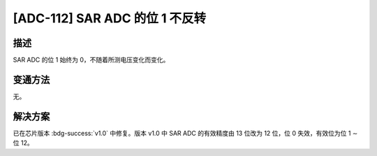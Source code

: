 [ADC-112] SAR ADC 的位 1 不反转
~~~~~~~~~~~~~~~~~~~~~~~~~~~~~~~~~~~~~~~~

.. only:: esp32s2

   .. tags::

      v0.0

描述
^^^^

SAR ADC 的位 1 始终为 0，不随着所测电压变化而变化。

变通方法
^^^^^^^^

无。

解决方案
^^^^^^^^

已在芯片版本 :bdg-success:`v1.0` 中修复。版本 v1.0 中 SAR ADC 的有效精度由 13 位改为 12 位，位 0 失效，有效位为位 1 ∼ 位 12。
